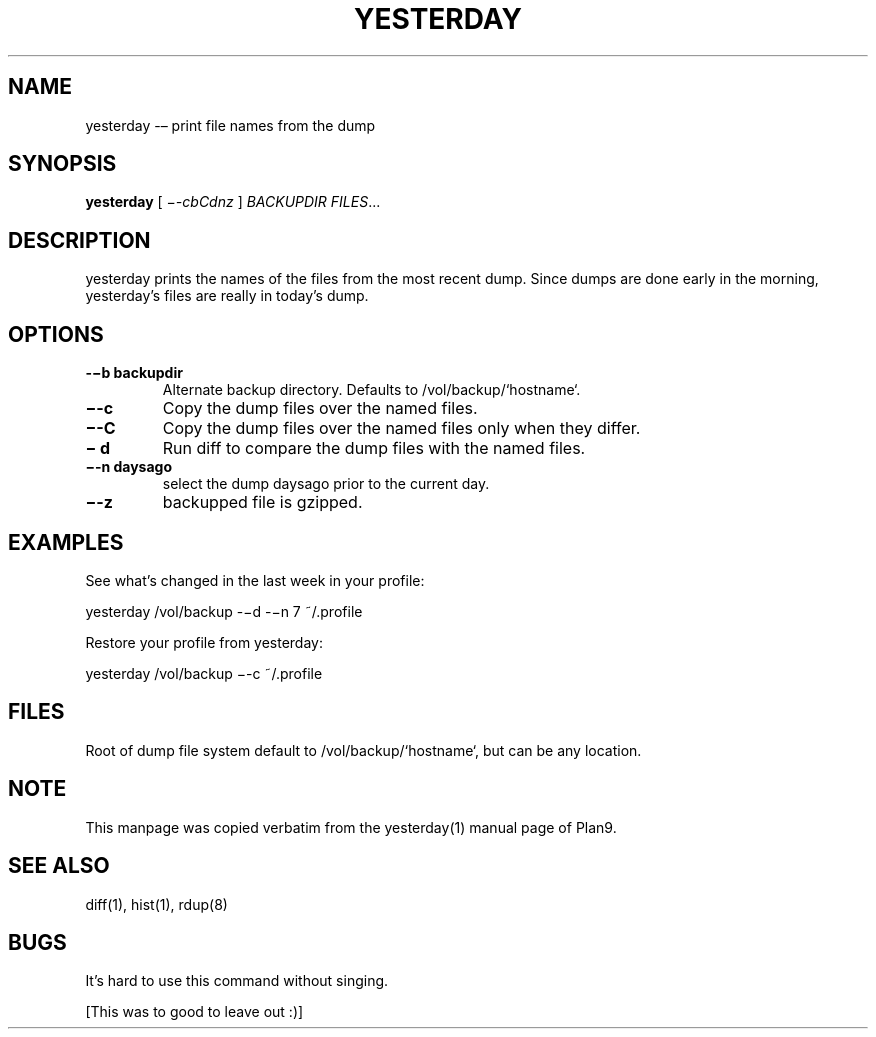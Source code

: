 '\" t
.TH YESTERDAY 1 "25 Dec 2005" "0.0.3" "rdump utils"

.SH NAME
yesterday \-– print file names from the dump

.SH SYNOPSIS
.B yesterday
[
.IR \−-cbCdnz
]
.IR BACKUPDIR
.IR FILES ...

.SH DESCRIPTION
yesterday prints the names of the files from the most recent dump. Since
dumps are done early in the morning, yesterday’s files are really in
today’s dump. 

.SH OPTIONS
.TP 
.B \-−b backupdir
Alternate backup directory. Defaults to /vol/backup/`hostname`.
.TP 
.B \−-c
Copy the dump files over the named files.
.TP
.B \−-C
Copy the dump files over the named files only when they differ.
.TP 
.B \− d
Run diff to compare the dump files with the named files.
.TP 
.B \−-n daysago
select the dump daysago prior to the current day.
.TP 
.B \−-z
backupped file is gzipped.

.SH EXAMPLES
See what’s changed in the last week in your profile:
.PP
        yesterday /vol/backup -−d -−n 7 ~/.profile
.PP
Restore your profile from yesterday:
.PP
        yesterday /vol/backup −-c ~/.profile

.SH FILES
Root of dump file system default to /vol/backup/`hostname`, but can be any
location.

.SH NOTE
This manpage was copied verbatim from the yesterday(1) manual page of
Plan9.

.SH SEE ALSO
diff(1), hist(1), rdup(8)

.SH BUGS
It's hard to use this command without singing.
.PP
[This was to good to leave out :)]
